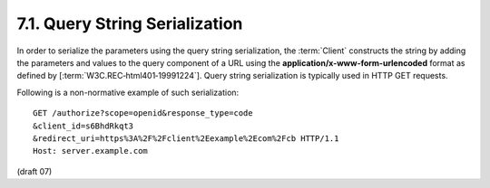 7.1.  Query String Serialization
------------------------------------------------

In order to serialize the parameters using the query string serialization, 
the :term:`Client` constructs the string by adding the parameters 
and values to the query component of a URL 
using the **application/x-www-form-urlencoded** format 
as defined by [:term:`W3C.REC‑html401‑19991224`]. 
Query string serialization is typically used in HTTP GET requests.

Following is a non-normative example of such serialization:

::

    GET /authorize?scope=openid&response_type=code
    &client_id=s6BhdRkqt3
    &redirect_uri=https%3A%2F%2Fclient%2Eexample%2Ecom%2Fcb HTTP/1.1
    Host: server.example.com

(draft 07)
